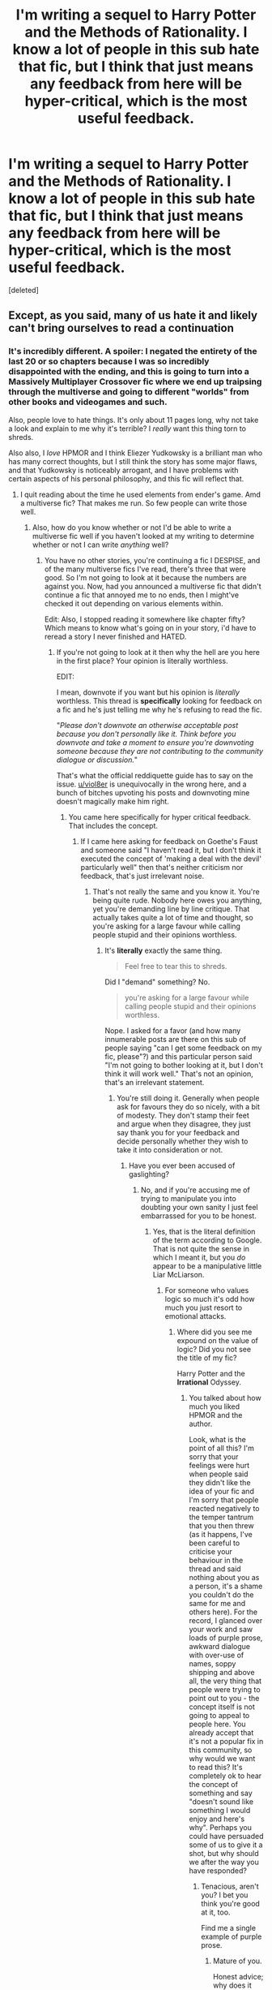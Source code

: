 #+TITLE: I'm writing a sequel to Harry Potter and the Methods of Rationality. I know a lot of people in this sub *hate* that fic, but I think that just means any feedback from here will be hyper-critical, which is the most useful feedback.

* I'm writing a sequel to Harry Potter and the Methods of Rationality. I know a lot of people in this sub *hate* that fic, but I think that just means any feedback from here will be hyper-critical, which is the most useful feedback.
:PROPERTIES:
:Score: 0
:DateUnix: 1487039513.0
:DateShort: 2017-Feb-14
:FlairText: Discussion
:END:
[deleted]


** Except, as you said, many of us hate it and likely can't bring ourselves to read a continuation
:PROPERTIES:
:Author: viol8er
:Score: 22
:DateUnix: 1487039616.0
:DateShort: 2017-Feb-14
:END:

*** It's incredibly different. A spoiler: I negated the entirety of the last 20 or so chapters because I was so incredibly disappointed with the ending, and this is going to turn into a Massively Multiplayer Crossover fic where we end up traipsing through the multiverse and going to different "worlds" from other books and videogames and such.

Also, people love to hate things. It's only about 11 pages long, why not take a look and explain to me why it's terrible? I /really/ want this thing torn to shreds.

Also also, I /love/ HPMOR and I think Eliezer Yudkowsky is a brilliant man who has many correct thoughts, but I still think the story has some major flaws, and that Yudkowsky is noticeably arrogant, and I have problems with certain aspects of his personal philosophy, and this fic will reflect that.
:PROPERTIES:
:Author: ElizabethRobinThales
:Score: 2
:DateUnix: 1487039907.0
:DateShort: 2017-Feb-14
:END:

**** I quit reading about the time he used elements from ender's game. Amd a multiverse fic? That makes me run. So few people can write those well.
:PROPERTIES:
:Author: viol8er
:Score: 11
:DateUnix: 1487041915.0
:DateShort: 2017-Feb-14
:END:

***** Also, how do you know whether or not I'd be able to write a multiverse fic well if you haven't looked at my writing to determine whether or not I can write /anything/ well?
:PROPERTIES:
:Author: ElizabethRobinThales
:Score: -3
:DateUnix: 1487051301.0
:DateShort: 2017-Feb-14
:END:

****** You have no other stories, you're continuing a fic I DESPISE, and of the many multiverse fics I've read, there's three that were good. So I'm not going to look at it because the numbers are against you. Now, had you announced a multiverse fic that didn't continue a fic that annoyed me to no ends, then I might've checked it out depending on various elements within.

Edit: Also, I stopped reading it somewhere like chapter fifty? Which means to know what's going on in your story, i'd have to reread a story I never finished and HATED.
:PROPERTIES:
:Author: viol8er
:Score: 16
:DateUnix: 1487051747.0
:DateShort: 2017-Feb-14
:END:

******* If you're not going to look at it then why the hell are you here in the first place? Your opinion is literally worthless.

EDIT:

I mean, downvote if you want but his opinion is /literally/ worthless. This thread is *specifically* looking for feedback on a fic and he's just telling me why he's refusing to read the fic.

"/Please don't downvote an otherwise acceptable post because you don't personally like it. Think before you downvote and take a moment to ensure you're downvoting someone because they are not contributing to the community dialogue or discussion./"

That's what the official reddiquette guide has to say on the issue. [[/u/viol8er][u/viol8er]] is unequivocally in the wrong here, and a bunch of bitches upvoting his posts and downvoting mine doesn't magically make him right.
:PROPERTIES:
:Author: ElizabethRobinThales
:Score: -9
:DateUnix: 1487052593.0
:DateShort: 2017-Feb-14
:END:

******** You came here specifically for hyper critical feedback. That includes the concept.
:PROPERTIES:
:Author: FloreatCastellum
:Score: 9
:DateUnix: 1487063298.0
:DateShort: 2017-Feb-14
:END:

********* If I came here asking for feedback on Goethe's Faust and someone said "I haven't read it, but I don't think it executed the concept of 'making a deal with the devil' particularly well" then that's neither criticism nor feedback, that's just irrelevant noise.
:PROPERTIES:
:Author: ElizabethRobinThales
:Score: 2
:DateUnix: 1487063543.0
:DateShort: 2017-Feb-14
:END:

********** That's not really the same and you know it. You're being quite rude. Nobody here owes you anything, yet you're demanding line by line critique. That actually takes quite a lot of time and thought, so you're asking for a large favour while calling people stupid and their opinions worthless.
:PROPERTIES:
:Author: FloreatCastellum
:Score: 5
:DateUnix: 1487065519.0
:DateShort: 2017-Feb-14
:END:

*********** It's *literally* exactly the same thing.

#+begin_quote
  Feel free to tear this to shreds.
#+end_quote

Did I "demand" something? No.

#+begin_quote
  you're asking for a large favour while calling people stupid and their opinions worthless.
#+end_quote

Nope. I asked for a favor (and how many innumerable posts are there on this sub of people saying "can I get some feedback on my fic, please"?) and this particular person said "I'm not going to bother looking at it, but I don't think it will work well." That's not an opinion, that's an irrelevant statement.
:PROPERTIES:
:Author: ElizabethRobinThales
:Score: -1
:DateUnix: 1487065926.0
:DateShort: 2017-Feb-14
:END:

************ You're still doing it. Generally when people ask for favours they do so nicely, with a bit of modesty. They don't stamp their feet and argue when they disagree, they just say thank you for your feedback and decide personally whether they wish to take it into consideration or not.
:PROPERTIES:
:Author: FloreatCastellum
:Score: 6
:DateUnix: 1487066985.0
:DateShort: 2017-Feb-14
:END:

************* Have you ever been accused of gaslighting?
:PROPERTIES:
:Author: ElizabethRobinThales
:Score: 1
:DateUnix: 1487067064.0
:DateShort: 2017-Feb-14
:END:

************** No, and if you're accusing me of trying to manipulate you into doubting your own sanity I just feel embarrassed for you to be honest.
:PROPERTIES:
:Author: FloreatCastellum
:Score: 6
:DateUnix: 1487067592.0
:DateShort: 2017-Feb-14
:END:

*************** Yes, that is the literal definition of the term according to Google. That is not quite the sense in which I meant it, but you /do/ appear to be a manipulative little Liar McLiarson.
:PROPERTIES:
:Author: ElizabethRobinThales
:Score: -1
:DateUnix: 1487067863.0
:DateShort: 2017-Feb-14
:END:

**************** For someone who values logic so much it's odd how much you just resort to emotional attacks.
:PROPERTIES:
:Author: FloreatCastellum
:Score: 8
:DateUnix: 1487068109.0
:DateShort: 2017-Feb-14
:END:

***************** Where did you see me expound on the value of logic? Did you not see the title of my fic?

Harry Potter and the *Irrational* Odyssey.
:PROPERTIES:
:Author: ElizabethRobinThales
:Score: -1
:DateUnix: 1487068270.0
:DateShort: 2017-Feb-14
:END:

****************** You talked about how much you liked HPMOR and the author.

Look, what is the point of all this? I'm sorry that your feelings were hurt when people said they didn't like the idea of your fic and I'm sorry that people reacted negatively to the temper tantrum that you then threw (as it happens, I've been careful to criticise your behaviour in the thread and said nothing about you as a person, it's a shame you couldn't do the same for me and others here). For the record, I glanced over your work and saw loads of purple prose, awkward dialogue with over-use of names, soppy shipping and above all, the very thing that people were trying to point out to you - the concept itself is not going to appeal to people here. You already accept that it's not a popular fix in this community, so why would we want to read this? It's completely ok to hear the concept of something and say "doesn't sound like something I would enjoy and here's why". Perhaps you could have persuaded some of us to give it a shot, but why should we after the way you have responded?
:PROPERTIES:
:Author: FloreatCastellum
:Score: 4
:DateUnix: 1487068727.0
:DateShort: 2017-Feb-14
:END:

******************* Tenacious, aren't you? I bet you think you're good at it, too.

Find me a single example of purple prose.
:PROPERTIES:
:Author: ElizabethRobinThales
:Score: 0
:DateUnix: 1487069068.0
:DateShort: 2017-Feb-14
:END:

******************** Mature of you.

Honest advice; why does it have to be a sequel? If you want to improve on HPMOR why don't you just do a rewrite or take inspiration from it?

Edit: to answer your edit on purple prose, your entire third paragraph. You know, Harry's soul on fire, the core of his being, the warmth emulating from Hermione's cheek blah blah blah. And yet here you go again, I gave you criticism and you defensively denied it and demanded precise evidence.
:PROPERTIES:
:Author: FloreatCastellum
:Score: 3
:DateUnix: 1487069180.0
:DateShort: 2017-Feb-14
:END:

********************* It's a "response" of sorts to HPMOR, in the Menippean sense. It wouldn't work as anything other than a sequel.

And yeah, that was kinda deliberate. Your usage disagrees with TV Tropes' definition (using descriptive words and talking about emotions doesn't automatically make something "purple prose"), but if that's what you call "purple prose" then chapter 122 of HPMOR ends with a bit of it.

Also, near the end of HPMOR, Voldemort murdered Hermione and because of complicated reasons was forced to bring her back to life and he also imbued her with the essence of a troll and of a unicorn and then made a horcrux for her. Her "aura" is a legitimate physical thing resulting from being imbued with the essence of a unicorn, it's not flowery description.
:PROPERTIES:
:Author: ElizabethRobinThales
:Score: 0
:DateUnix: 1487070395.0
:DateShort: 2017-Feb-14
:END:

********************** My interpretation of purple prose is when it's so melodramatic and flowery that it breaks my immersion and makes me roll my eyes, which that paragraph absolutely did. Your explanation of it means nothing to me because I couldn't get past the first few chapters of HPMOR specifically because of that sort if ridiculous shit. If you actively seeking out people who hate HPMOR that's what the reaction will be.
:PROPERTIES:
:Author: FloreatCastellum
:Score: 4
:DateUnix: 1487071204.0
:DateShort: 2017-Feb-14
:END:

*********************** Right. I think I'm done here.

Whether or not you read HPMOR is irrelevant to whether or not you're capable of understanding the explanation, by the way. Hermione has an aura of innocence and purity because of the unicorn blood which was incorporated into the resurrection ritual. Weird, but not difficult to comprehend.
:PROPERTIES:
:Author: ElizabethRobinThales
:Score: 0
:DateUnix: 1487071681.0
:DateShort: 2017-Feb-14
:END:

************************ Thank fuck for that.
:PROPERTIES:
:Author: FloreatCastellum
:Score: 4
:DateUnix: 1487071771.0
:DateShort: 2017-Feb-14
:END:

************************* What a waste of life. Why do people like you even bother?
:PROPERTIES:
:Author: ElizabethRobinThales
:Score: 0
:DateUnix: 1487071898.0
:DateShort: 2017-Feb-14
:END:

************************** You're the one who asked for hyper critique and then couldn't deal with anything anyone said to you without flinging personal insults.
:PROPERTIES:
:Author: FloreatCastellum
:Score: 4
:DateUnix: 1487072355.0
:DateShort: 2017-Feb-14
:END:

*************************** Right, but anyone who's read all this could clearly see that's not the case, so why are you so intent on pushing that narrative?
:PROPERTIES:
:Author: ElizabethRobinThales
:Score: 0
:DateUnix: 1487072451.0
:DateShort: 2017-Feb-14
:END:

**************************** I don't know how many times I have to repeat to you that you yourself specifically sought out people who don't like HPMOR and asked for hyper critical feedback, because you believe it to be the most useful. But instead of finding it useful and taking it on board, even if you disagree, you have argued back, flung childish insults, insisted that your work is technically perfect, and expected everyone to have read all 122 chapters of HPMOR even if they didn't like it. What on earth were you expecting from people?
:PROPERTIES:
:Author: FloreatCastellum
:Score: 4
:DateUnix: 1487072900.0
:DateShort: 2017-Feb-14
:END:

***************************** I'm expecting them to not be trolls. I guess that's too much to ask of people.

In what universe is saying "I haven't read this but I think it sucks anyway" considered "criticism"?
:PROPERTIES:
:Author: ElizabethRobinThales
:Score: 1
:DateUnix: 1487072956.0
:DateShort: 2017-Feb-14
:END:

****************************** Criticism is not trolling. Criticising the concept of something without having read it isn't great, but that's what you get when you ask a bunch of Internet strangers. I haven't watched or read 50 shades of grey or Mein Kampf but I know enough about them to know that I am not going to be interested in their concepts and themes.

More to the point, the criticism I gave you was directly from your writing, and yet you still said "no but" and completely disregarded it, continuing to throw personal insults. Learning to take feedback is really important if you want to develop your writing, especially if you have specifically requested harsh critique.
:PROPERTIES:
:Author: FloreatCastellum
:Score: 6
:DateUnix: 1487073860.0
:DateShort: 2017-Feb-14
:END:

******************************* Christ all fuckin mighty.
:PROPERTIES:
:Author: ElizabethRobinThales
:Score: 0
:DateUnix: 1487074039.0
:DateShort: 2017-Feb-14
:END:


*********************** u/ElizabethRobinThales:
#+begin_quote
  It looked almost intimidating from this angle, even with the soft glow of the setting sun, but his love for it tempered the brief excitement he had felt. He wondered how he could leave this place of safety and friendship, the one place that had been a continuous sanctuary for so many years.
#+end_quote

But this one line...

#+begin_quote
  He didn't know how to articulate what he felt. It was as if his soul was on fire, like the very core of his being resonated with the warm radiance of calm peacefulness which was emanating from Hermione.
#+end_quote

... was too much for you? At least /my/ flowery melodramatic bullshit is a result of a dark resurrection ritual. What's your excuse?
:PROPERTIES:
:Author: ElizabethRobinThales
:Score: 0
:DateUnix: 1487076322.0
:DateShort: 2017-Feb-14
:END:

************************ You weird little stalker.

But actually, yes, my purple prose has been critiqued in that fic and I accepted the feedback and have moved on with it, developing my writing as I go. Not too hard, my feelings aren't hurt, my writing is better for it.
:PROPERTIES:
:Author: FloreatCastellum
:Score: 4
:DateUnix: 1487077229.0
:DateShort: 2017-Feb-14
:END:


******** ... I told you why many people won't read it. You continue a conversation with me so I reply. You disagree with people downvoting You AND get abusive. And way to rules-lawyer. You sound like a petulant child who isn't getting her way in a game.
:PROPERTIES:
:Author: viol8er
:Score: 12
:DateUnix: 1487057772.0
:DateShort: 2017-Feb-14
:END:

********* And you sound like a teenager.

#+begin_quote
  And way to rules-lawyer.
#+end_quote

Yeah, that doesn't sound like the refuge of someone who isn't right /at all/. "Yeah, you're correct, but you pointing out that you're correct makes you wrong somehow. Wah." Like I said, why the hell are you here? You're contributing nothing to the dialogue.
:PROPERTIES:
:Author: ElizabethRobinThales
:Score: -8
:DateUnix: 1487057879.0
:DateShort: 2017-Feb-14
:END:

********** I still sound older than you, kiddo.
:PROPERTIES:
:Author: viol8er
:Score: 5
:DateUnix: 1487057916.0
:DateShort: 2017-Feb-14
:END:

*********** Pfft. I bet you're between 19 and 25.
:PROPERTIES:
:Author: ElizabethRobinThales
:Score: 1
:DateUnix: 1487059854.0
:DateShort: 2017-Feb-14
:END:

************ 36, Plebeian.
:PROPERTIES:
:Author: viol8er
:Score: 4
:DateUnix: 1487059959.0
:DateShort: 2017-Feb-14
:END:

************* Yeah, you called me a pleb unironically, and /I'm/ the one who sounds childish.
:PROPERTIES:
:Author: ElizabethRobinThales
:Score: 0
:DateUnix: 1487060809.0
:DateShort: 2017-Feb-14
:END:


***** Exactly. On paper, this sounds like it should be a crackfic, but it isn't.
:PROPERTIES:
:Author: ElizabethRobinThales
:Score: -8
:DateUnix: 1487043083.0
:DateShort: 2017-Feb-14
:END:


**** u/WizardOffArts:
#+begin_quote
  It's incredibly different.
#+end_quote

That won't work well. Those who like HPMoR won't like the changes, and those who don't like it will never read it.

I'd love to read a rationality-based fanfic, but without the arrogance, pretentiousness, mind-bending irrelevant plot points, philosophical contortions, and the solve-all-the-world's-problems logical constructs.

Basically, a completely different story.

I laud the author for persevering and giving it his best effort. On the other hand, so did Hitler.
:PROPERTIES:
:Author: WizardOffArts
:Score: 11
:DateUnix: 1487062416.0
:DateShort: 2017-Feb-14
:END:

***** u/ElizabethRobinThales:
#+begin_quote
  That won't work well. Those who like HPMoR won't like the changes, and those who don't like it will never read it.
#+end_quote

Ah, but the first three chapters are designed to retain the same feeling as HPMOR (in the sense of the prose, not the narrative), and the narrative contains subtle jabs at HPMOR.

If you're familiar with HPMOR, this chapter is only 11 pages long, why not give it a look? If nothing else, you'll be able to have something specific to yell at me about.
:PROPERTIES:
:Author: ElizabethRobinThales
:Score: 2
:DateUnix: 1487062799.0
:DateShort: 2017-Feb-14
:END:


** I thought Harry James Potter-Evans-Verres couldn't possibly be more obnoxious, but I'm now imagining him lecturing inhabitants of different realities on the merits of the scientific method and I realize that he could. Congrats, OP, for actually doing something impossible.
:PROPERTIES:
:Author: ScottPress
:Score: 16
:DateUnix: 1487055738.0
:DateShort: 2017-Feb-14
:END:

*** On the contrary. If I were an editor and HPMOR arrived on my desk, the first thing I would do would be to cross out literally every monologue on the minutia of scientific concepts. If they were deemed /absolutely necessary/, I would require them to be relegated to a footnotes section. Harry already knows about the Robber's Cave experiment and the Milgram experiment, it's bad literary form for him to think to himself about things he's already aware of. That's just as bad as two characters having a conversation about information they both already know about.

EDIT:

I understand why he did it that way, because part of the purpose of the story was to "teach the readers about the methods of rationality." I can assure you, I have no such goals.
:PROPERTIES:
:Author: ElizabethRobinThales
:Score: 1
:DateUnix: 1487056089.0
:DateShort: 2017-Feb-14
:END:

**** First thing I would do as the editor would be to write back that this is terrific material and he should leave it as is and send somewhere else, because as awesome as it is, it's just not our genre. The last thing MOR deserves is constructive criticism. Troll it until EY is green in the face.
:PROPERTIES:
:Author: ScottPress
:Score: 2
:DateUnix: 1487072852.0
:DateShort: 2017-Feb-14
:END:

***** Why is everyone here so racist against HPMOR?
:PROPERTIES:
:Author: ElizabethRobinThales
:Score: -3
:DateUnix: 1487072907.0
:DateShort: 2017-Feb-14
:END:

****** The fuck has racism to do with this? The fiction is cringe worthy. The author looks like he's having a pedantic one-up battle with himself.
:PROPERTIES:
:Author: Murderous_squirrel
:Score: 9
:DateUnix: 1487077620.0
:DateShort: 2017-Feb-14
:END:

******* Racism is a form of prejudice and/or discrimination, as are homophobia and sexism and ageism and whatnot. I use the words "racist" and "racism" in place of "prejudiced" and "prejudice" because it makes people do a double-take and pay attention to what's happening.
:PROPERTIES:
:Author: ElizabethRobinThales
:Score: -5
:DateUnix: 1487078528.0
:DateShort: 2017-Feb-14
:END:

******** u/Murderous_squirrel:
#+begin_quote
  prejudice, discrimination, or antagonism directed against someone of a different race based on the belief that one's own race is superior.
#+end_quote

You used the wrong word in the wrong context.
:PROPERTIES:
:Author: Murderous_squirrel
:Score: 6
:DateUnix: 1487078762.0
:DateShort: 2017-Feb-14
:END:

********* Did... did you not read the reply I just wrote? What did you misunderstand, here? Some people are racist against gays. Some people are racist against women. Some people are racist against atheists. Some people are racist against Christians.

Did I not acknowledge that this isn't the correct usage of the word? Did I not explain my reasoning for my slightly cockeyed use of the word?
:PROPERTIES:
:Author: ElizabethRobinThales
:Score: -4
:DateUnix: 1487079087.0
:DateShort: 2017-Feb-14
:END:

********** It's not though. The word you are looking for is prejudice. Race is a specific social construct based on the ethnicity and nationality, usually involving the colour of skin or other physical features that signal what area of the world you're from. Women aren't a separate race. Guys aren't a separate race. I can't believe I am saying this but HPMOR isn't a race.

I guess your writing isn't technically perfect after all.
:PROPERTIES:
:Author: FloreatCastellum
:Score: 8
:DateUnix: 1487079520.0
:DateShort: 2017-Feb-14
:END:

*********** Are you dense? Did I not /literally/ say that I use the word "racism" in place of the word "prejudice" in order to make a point?
:PROPERTIES:
:Author: ElizabethRobinThales
:Score: -1
:DateUnix: 1487079990.0
:DateShort: 2017-Feb-14
:END:

************ But that's just unbelievably dumb and not how English speakers use that word. At all.
:PROPERTIES:
:Author: FloreatCastellum
:Score: 7
:DateUnix: 1487080288.0
:DateShort: 2017-Feb-14
:END:

************* this is hilariously sad... pass me the baton and let's switch place for two seconds.
:PROPERTIES:
:Author: Murderous_squirrel
:Score: 6
:DateUnix: 1487081026.0
:DateShort: 2017-Feb-14
:END:

************** You're welcome to. She just sent me two very vulgar, long and abusive private messages calling me a cunt.

...do you think maybe /she's/ the unreasonable one here?
:PROPERTIES:
:Author: FloreatCastellum
:Score: 7
:DateUnix: 1487081124.0
:DateShort: 2017-Feb-14
:END:

*************** hm~ let's push the issue a bit further and go full 4chan.

You can also report her.
:PROPERTIES:
:Author: Murderous_squirrel
:Score: 7
:DateUnix: 1487081255.0
:DateShort: 2017-Feb-14
:END:

**************** I would like to especially as she now appears to be stalking me but I'm on mobile and so can't send the mods screen shots or anything.
:PROPERTIES:
:Author: FloreatCastellum
:Score: 7
:DateUnix: 1487081350.0
:DateShort: 2017-Feb-14
:END:

***************** I've already messaged the mods, thanks though.

It's funny that you trolls think you can harass and abuse people to the point where they start yelling back at you and then report them for reacting to your abuse.
:PROPERTIES:
:Author: ElizabethRobinThales
:Score: -2
:DateUnix: 1487082428.0
:DateShort: 2017-Feb-14
:END:

****************** Arguing is not harassment. What you just sent me in a private message is. I've pasted it below for everyone to see:

ElizabethRobinThales • 17m My apologies. I accidentally sent you a message which said the following:

You ought to give serious consideration to the idea of possibly locating a speculum, and then using said speculum to stretch open your anal cavity for the purposes of inserting a cactus into your rectal cavity. You fucking cunt.

What I meant to say was:

You ought to give serious consideration to the idea of possibly locating a speculum, and then using said speculum to stretch open your anus for the purposes of inserting a cactus into your rectal cavity. You ignorant fucking cunt
:PROPERTIES:
:Author: FloreatCastellum
:Score: 4
:DateUnix: 1487082835.0
:DateShort: 2017-Feb-14
:END:

******************* You've done nothing but purposefully incite arguments since the very first comment you directed at me. Literally /every/ comment you've posted has been an incitement to argument.
:PROPERTIES:
:Author: ElizabethRobinThales
:Score: -2
:DateUnix: 1487083421.0
:DateShort: 2017-Feb-14
:END:

******************** [deleted]
:PROPERTIES:
:Score: 1
:DateUnix: 1487083502.0
:DateShort: 2017-Feb-14
:END:

********************* Did you know that you didn't have to comment in the first place? If you attack me, I'm going to defend myself.
:PROPERTIES:
:Author: ElizabethRobinThales
:Score: 0
:DateUnix: 1487083553.0
:DateShort: 2017-Feb-14
:END:

********************** So I deleted my comment because honestly, I just feel sad for you now. I won't be responding any more because clearly you've become very upset. I hope you find healthier ways of coping in the future and best of luck with your fic.
:PROPERTIES:
:Author: FloreatCastellum
:Score: 3
:DateUnix: 1487083659.0
:DateShort: 2017-Feb-14
:END:


****************** But she did not force you to yell at her. You're digging your own grave, and we're thoroughly glad to send you the shovels.

We're reddit.
:PROPERTIES:
:Author: Murderous_squirrel
:Score: 3
:DateUnix: 1487082852.0
:DateShort: 2017-Feb-14
:END:

******************* Yes, I understand how trolling works. I know you people think you're clever, and that I ought to have ignored the lot of you in the first place.
:PROPERTIES:
:Author: ElizabethRobinThales
:Score: -1
:DateUnix: 1487083126.0
:DateShort: 2017-Feb-14
:END:


************* And?
:PROPERTIES:
:Author: ElizabethRobinThales
:Score: 0
:DateUnix: 1487080346.0
:DateShort: 2017-Feb-14
:END:

************** And you're wrong. You can't just disregard a dictionnary's meaning of a word because you feel like it.

"Oh, I wanted to make a strong effect so I used a blatantly wrong word in the wrong context and attempt at justifying it through half-assed reasoning that does not make sense no matter which end you take it."

Well it did have a strong effect, I'll grant you that. I mean, unless you consider MoR to be a race. If that's the case you have much bigger issues.
:PROPERTIES:
:Author: Murderous_squirrel
:Score: 3
:DateUnix: 1487081190.0
:DateShort: 2017-Feb-14
:END:


********** I can call an idiot a genius all I want. It doesn't make it right or correct. You are using it incorrectly. Whether or not you accept that doesn't make it less wrong.
:PROPERTIES:
:Author: herO_wraith
:Score: 8
:DateUnix: 1487080719.0
:DateShort: 2017-Feb-14
:END:


********** Do... do you even know the definitions of the word? Do you even know proper prescriptive, or even descriptive grammar? Do you even english? You can't just arbitrarily use a word "to make an impact" and subsequently ignore its definition.

You are not "racist" against women, you are sexist.

You are not racist againt gays, you are homophobist.

You are not racist against aged people, you are ageist.

You are not racist against disabilities, you are ableist.

You are not racist against religion, you are religiously intolerant.

Prejudice would actually encompass everything, racism is specific to an ethnic prejudice.

"Did I not explain my reasoning for my slightly cockeyed use of the word"

That's putting it mildly for blatantly wrong use of a word. You did explain your reasoning. I laughed a lot.
:PROPERTIES:
:Author: Murderous_squirrel
:Score: 4
:DateUnix: 1487080740.0
:DateShort: 2017-Feb-14
:END:

*********** Is this THAT fucking difficult to understand?

Racism is prejudice/discrimination against other races.

Sexism is prejudice/discrimination against the opposite sex.

Homophobia is prejudice/discrimination against gays.

Ageism is prejudice/discrimination against the elderly.

Ableism is prejudice/discrimination against the disabled.

No one bats an eye if you ask someone "isn't that kind of sexist" because not all forms of prejudice are considered equally bad in society. This usage is not complicated, and I'm pretty sure you people are being purposefully dense.
:PROPERTIES:
:Author: ElizabethRobinThales
:Score: -4
:DateUnix: 1487081319.0
:DateShort: 2017-Feb-14
:END:

************ WOW you can repeat what I said! that's so amazing! I already knew that, as it's exactly what I said on the parent comment of yours. You're not making your case any better.

I'd ask someone "isn't that kind of sexist" if it pertained to a gender issue. Also, I'm not the one who used racist in the wrong context and pretended it was alright and ok and a synonym of the word prejudice. Which is not, by the way. So really, the question about who is dense, here, is really open.

SMH
:PROPERTIES:
:Author: Murderous_squirrel
:Score: 3
:DateUnix: 1487081575.0
:DateShort: 2017-Feb-14
:END:


********** u/Theosiel:
#+begin_quote
  Some people are racist against gays. Some people are racist against women. Some people are racist against atheists. Some people are racist against Christians.
#+end_quote

Again, wrong use of the word "racist", and this time there is no need to have anyone make a double-take.

As to the initial use, it seems to have drawn the discussion in a debate over the semantic of the word "racism", which I doubt was the intention of your comment.
:PROPERTIES:
:Author: Theosiel
:Score: 5
:DateUnix: 1487079768.0
:DateShort: 2017-Feb-14
:END:

*********** Oh my god.
:PROPERTIES:
:Author: ElizabethRobinThales
:Score: -1
:DateUnix: 1487079916.0
:DateShort: 2017-Feb-14
:END:


****** You'd be surprised how many people actually said they liked it when we had a big thread about MOR last year. Discussions were plentiful and varied. Regardless, IIRC even those who liked the fic acknowledged that the author is a douche.
:PROPERTIES:
:Author: ScottPress
:Score: 3
:DateUnix: 1487073860.0
:DateShort: 2017-Feb-14
:END:


** Head over to DLP and submit it at the WIP section. Make sure your skin is thick there however, as not only was the original fic very contentious (The author endangered the entire fandom with his bullshit, so that's expected), but the writing was...decent at best.

If you /really/ want critical responses that will tear your writing to shreds, DLP is the place to go.
:PROPERTIES:
:Author: Servalpur
:Score: 12
:DateUnix: 1487055248.0
:DateShort: 2017-Feb-14
:END:

*** Err, sorry, I was a bit young when I first read that series and was wondering why you think he, ahh, "endangered the entire fandom with his bullshit". If you don't mind, of course.
:PROPERTIES:
:Author: DearDeathDay
:Score: 4
:DateUnix: 1487062839.0
:DateShort: 2017-Feb-14
:END:

**** The author for a time would ask for donations to a non profit in order to post more chapters/faster. He also happened to work at this non profit. In effect, he was asking for direct money in order to release his fanfiction.

The HP fanfiction world only exists at the pleasure of JKR and companies like Warner Bros that own certain rights to it. Sure it would exist if the owners of the source material tried to crack down, but certainly not as it does now. It would be far smaller and not on popular websites like FFN.

If rights holders got wind of someone actively charging people to write his fanfiction, that he was in effect seeking a profit, they could very well come down hard upon the whole fandom.

JKR has specifically said she approves of fanfiction as long as it's not for profit for example, if she got pissed about that sort of thing, she could personally destroy the mainstream HPFF community.

If you think I'm being over dramatic. You can remember Anne Mccaffrey, who single handedly kept FF of her works off mainstream sites like FF.net for /years/, and have only allowed it recently. You think JKR or some head at Warner Bros couldn't do that?
:PROPERTIES:
:Author: Servalpur
:Score: 11
:DateUnix: 1487063533.0
:DateShort: 2017-Feb-14
:END:

***** u/ElizabethRobinThales:
#+begin_quote
  The author for a time would ask for donations to a non profit in order to post more chapters/faster.
#+end_quote

That's a false statement. He evangelized plenty on behalf of the Machine Intelligence Research Institute, but he never implied that donations were tied to chapter releases.

#+begin_quote
  If rights holders got wind of someone actively charging people to write his fanfiction...
#+end_quote

Once again, not a thing that legitimately happened out here in the real world.
:PROPERTIES:
:Author: ElizabethRobinThales
:Score: 1
:DateUnix: 1487064292.0
:DateShort: 2017-Feb-14
:END:

****** It takes Olympic mental gymnastics to deny the straightforward relationship between those donations and EY promising to post faster.
:PROPERTIES:
:Author: ScottPress
:Score: 7
:DateUnix: 1487073084.0
:DateShort: 2017-Feb-14
:END:

******* It's not a conclusion, it's an observation. The author did not solicit donations to continue writing HPMOR. It's as simple as that.
:PROPERTIES:
:Author: ElizabethRobinThales
:Score: -1
:DateUnix: 1487073187.0
:DateShort: 2017-Feb-14
:END:

******** You're wrong. Simple as that. He dressed it in language that was meant to conceal it, but it didn't take much to see through the bullshit.
:PROPERTIES:
:Author: ScottPress
:Score: 8
:DateUnix: 1487073776.0
:DateShort: 2017-Feb-14
:END:

********* Um, no. I'm not. Simple as that. You're the one making a positive assertion, you've got the burden of proof because it's impossible to prove a negative, so go find me a quote. I'll wait.
:PROPERTIES:
:Author: ElizabethRobinThales
:Score: -1
:DateUnix: 1487073929.0
:DateShort: 2017-Feb-14
:END:

********** Do you have screencaps of all MOR Author's notes? Cause a lot were deleted/altered.
:PROPERTIES:
:Author: ScottPress
:Score: 8
:DateUnix: 1487074496.0
:DateShort: 2017-Feb-14
:END:


***** Well, certainly on mainstream websites like FF or AO3 or Wattpad or the small decently known ones like Ashwinder that are run off a server they can hunt down and shut down. I suppose, then, that Warner Bros. certainly has the resources for it. The, err, most likely scenario would be that fic being made a public example of - the authors real name was there, after all. I would think that there are too many HPFF fans to ruin the thing completely and, even if JK got it in her head to do so, I'm fairly certain that would remove a large part of the community from her dominion - even if only during the intermittent period where a site was set up via owl post and enchanted paper spelled for certain individuals to read.
:PROPERTIES:
:Author: DearDeathDay
:Score: 1
:DateUnix: 1487064615.0
:DateShort: 2017-Feb-14
:END:


*** That sounds like legitimately useful feedback. What is "DLP"?

EDIT:

Dark Lord Potter. Took me a sec.
:PROPERTIES:
:Author: ElizabethRobinThales
:Score: 1
:DateUnix: 1487055321.0
:DateShort: 2017-Feb-14
:END:

**** Oh sorry, figured anyone on this sub would know it. [[https://forums.darklordpotter.net/][DLP]] is one of the few surviving HP fandom forums left, and is very well known for being critical of work.

If you post a few times you get access to the WIP section, which includes many stories posted by authors asking for help (most well know are the extra 5 or so chapters of Harry Potter & The Boy Who Lived). People will go through your fic line by line, correcting spelling, punctuation, and writing in general.
:PROPERTIES:
:Author: Servalpur
:Score: 9
:DateUnix: 1487055528.0
:DateShort: 2017-Feb-14
:END:

***** That's exactly what I want. A line by line deconstruction. What does it mean to "post a few times"? Like, just make a few comments in a few random forums?
:PROPERTIES:
:Author: ElizabethRobinThales
:Score: 0
:DateUnix: 1487055659.0
:DateShort: 2017-Feb-14
:END:

****** I believe the requirement is 5 posts on the forum to get access to the WIP section (this was done to stop people making new accounts just to scan that section and post it as their own). You could probably just pm an admin if you /really/ wanted to, and they'd likely give you access.

If you just want to post, just go through the sections and find stuff you're interested in. Avoid reviving old library threads with hundreds of responses, that's pretty blatant post whoring.

Everything else is open game for the most part, and people can be pretty friendly there.
:PROPERTIES:
:Author: Servalpur
:Score: 6
:DateUnix: 1487055830.0
:DateShort: 2017-Feb-14
:END:

******* u/ScottPress:
#+begin_quote
  You could probably just pm an admin if you /really/ wanted to and they'd likely give you access
#+end_quote

Worst possible advice. If you can't manage 5 freaking posts to gain WBA access, DLP doesn't want you. I imagine it's more likely to get you banhammered if you pm about that.
:PROPERTIES:
:Author: ScottPress
:Score: 3
:DateUnix: 1487073603.0
:DateShort: 2017-Feb-14
:END:


** OP is approaching EY levels of obnoxiousness.
:PROPERTIES:
:Author: ScottPress
:Score: 6
:DateUnix: 1487073945.0
:DateShort: 2017-Feb-14
:END:

*** Unbelievable levels of arrogance and childishness.
:PROPERTIES:
:Author: FloreatCastellum
:Score: 7
:DateUnix: 1487074475.0
:DateShort: 2017-Feb-14
:END:

**** And you know he won't stop because he has to have the last word. I say we milk it for all the lolz.
:PROPERTIES:
:Author: ScottPress
:Score: 7
:DateUnix: 1487074629.0
:DateShort: 2017-Feb-14
:END:

***** That's what I've been doing all morning as a break from excel spreadsheets haha
:PROPERTIES:
:Author: FloreatCastellum
:Score: 7
:DateUnix: 1487074859.0
:DateShort: 2017-Feb-14
:END:

****** * HIGH FIVE
  :PROPERTIES:
  :CUSTOM_ID: high-five
  :END:
:PROPERTIES:
:Author: Murderous_squirrel
:Score: 2
:DateUnix: 1487083129.0
:DateShort: 2017-Feb-14
:END:


***** [deleted]
:PROPERTIES:
:Score: 1
:DateUnix: 1487074753.0
:DateShort: 2017-Feb-14
:END:

****** "He" meaning you, OP. If you're a woman, then I apologize for assuming.
:PROPERTIES:
:Author: ScottPress
:Score: 3
:DateUnix: 1487074881.0
:DateShort: 2017-Feb-14
:END:

******* [deleted]
:PROPERTIES:
:Score: 0
:DateUnix: 1487075012.0
:DateShort: 2017-Feb-14
:END:

******** Robin is vague and Thales was a dude, so chances were 50/50, Elizabeth.
:PROPERTIES:
:Author: ScottPress
:Score: 2
:DateUnix: 1487075247.0
:DateShort: 2017-Feb-14
:END:

********* [deleted]
:PROPERTIES:
:Score: -1
:DateUnix: 1487075432.0
:DateShort: 2017-Feb-14
:END:

********** By saying "most" you're just giving me wiggle room, Elizabeth. And no, I don't find this point (that I just made) witty, Elizabeth, so you don't need to bother replying how I'm not as witty as I think I am, because I know I'm not, Elizabeth.
:PROPERTIES:
:Author: ScottPress
:Score: 3
:DateUnix: 1487075880.0
:DateShort: 2017-Feb-14
:END:

*********** [deleted]
:PROPERTIES:
:Score: 0
:DateUnix: 1487076077.0
:DateShort: 2017-Feb-14
:END:

************ I'm sorry, me Ingrish not very gut, not knows what fancyy word facetious mean.

Elizabeth.

Btw, it's a funny story about how I chose my screen name- wait, no it's not funny at all. Or interesting.
:PROPERTIES:
:Author: ScottPress
:Score: 3
:DateUnix: 1487076319.0
:DateShort: 2017-Feb-14
:END:


**** You base that off of me telling one person that their input was worthless when they said "I'm not going to bother looking at your thing but I /know/ it sucks without even looking at it."

Unbelievable levels of ignorance.
:PROPERTIES:
:Author: ElizabethRobinThales
:Score: 1
:DateUnix: 1487074738.0
:DateShort: 2017-Feb-14
:END:

***** No, I base it off you calling me a manipulative liar mcliarson or whatever it was. Which, come on, is pretty childish.
:PROPERTIES:
:Author: FloreatCastellum
:Score: 5
:DateUnix: 1487074824.0
:DateShort: 2017-Feb-14
:END:

****** I think it's appropriate to call gaslighters and liars and trolls for what they are.
:PROPERTIES:
:Author: ElizabethRobinThales
:Score: -1
:DateUnix: 1487074951.0
:DateShort: 2017-Feb-14
:END:

******* I haven't gaslit you, I've called you out on your behaviour in this thread. You can't just shout "gaslighting!" whenever someone doesn't like your bratty behaviour. I also haven't lied, just said things you disagree with, all of which are inherently subjective things so cannot be disproven or proven. I also haven't trolled because you actively came here seeking hyper critical feedback.
:PROPERTIES:
:Author: FloreatCastellum
:Score: 3
:DateUnix: 1487075273.0
:DateShort: 2017-Feb-14
:END:

******** u/ElizabethRobinThales:
#+begin_quote
  I've called you out on your behaviour in this thread.
#+end_quote

But you haven't. That's the entire point. You keep accusing me of...

But you know all this. You can pretend not to but you do. I'm never going to convince you because you already know. It's not possible to win a fight with a troll.
:PROPERTIES:
:Author: ElizabethRobinThales
:Score: 0
:DateUnix: 1487075641.0
:DateShort: 2017-Feb-14
:END:

********* OK. Here is me calling you out on your specific behaviour in the thread:

It is arrogant to say that your writing is technically perfect. It is highly unlikely that this is the case unless you have been professionally edited.

It is immature and the sign of an inexperienced writer to argue when people give you feedback, even if you disagree. This is something I myself have struggled with in the past (some people here will remember my Great Veritaserum Debate) but it's something that you must learn and stick with even when it hurts, especially if you have requested harsh critique.

It is unreasonable to say that you want line by line deconstruction of your fic when you have not accepted any criticism given to you. You can't say that you want it torn to shreds and then aggressively demand evidence/deny criticism given to you.

The one example I can see of you accepting critique, you give an excuse about being tired and it not being a final draft, then say obviously that nonsense won't be in the final draft. This is rude and unreasonable. We don't know that it is a draft, you have published it. You asked for a line by line deconstruction, we don't want to hear all your excuses and condescending "well OBVIOUSLY" responses. Just say thank you for the feedback and make the changes or move on.

It is completely rude to call people stupid when you are also asking them to put a lot of time and effort into helping you. It is childish to come up with cringey little nicknames, to accuse people of psychological abuse, and to accuse people of lying or being trolls when you disagree with their opinion.

It is bizarre and unreasonable to expect people who hate a work to have read all 122 chapters and then read a sequel, even if you do insist it's different (which I saw no evidence of).

Edit: ooh, almost forgot, it is completely fucking HILARIOUS that you got into an argument about who was the oldest. I shouldn't have to explain why that is childish.

I am sorry you didn't get all the adoration and praise you so clearly wanted. Best of luck with your story, hopefully the feedback you get from people on DLP will be constructive to you.
:PROPERTIES:
:Author: FloreatCastellum
:Score: 12
:DateUnix: 1487076854.0
:DateShort: 2017-Feb-14
:END:

********** u/Murderous_squirrel:
#+begin_quote
  hopefully the feedback from DLP will feel constructive to you.
#+end_quote

Ouch. Knowing DLP...
:PROPERTIES:
:Author: Murderous_squirrel
:Score: 5
:DateUnix: 1487078131.0
:DateShort: 2017-Feb-14
:END:

*********** I'm quite looking forward to it...
:PROPERTIES:
:Author: FloreatCastellum
:Score: 2
:DateUnix: 1487078191.0
:DateShort: 2017-Feb-14
:END:

************ Me too actually
:PROPERTIES:
:Author: Murderous_squirrel
:Score: 3
:DateUnix: 1487078788.0
:DateShort: 2017-Feb-14
:END:


********** u/ElizabethRobinThales:
#+begin_quote
  It is arrogant to say that your writing is technically perfect. It is highly unlikely that this is the case unless you have been professionally edited.
#+end_quote

It's really not that difficult. I read through /The Moon and the Sea/ and a bit of /The Colour of Everything./ Whether you're aware of the technical name for "the pattern" or not, your writing still conforms to "the pattern." Action, reaction. Mixes between dialogue tags and action beats. Saying "it's technically perfect" doesn't mean the words themselves are perfect, just that they perfectly conform to "the pattern."

#+begin_quote
  It is immature and the sign of an inexperienced writer to argue when people give you feedback, even if you disagree.
#+end_quote

We've had this argument several times. When someone says "I'm not going to bother looking at your work, but that's not going to stop me from explaining to you why it probably sucks," that might /technically/ be a form of feedback, but it /certainly/ isn't worthy of the word "critique."

#+begin_quote
  It is unreasonable to say that you want line by line deconstruction of your fic when you have not accepted any criticism given to you.
#+end_quote

I did not ask for that here. Someone else told me Dark Lord Potter would give me a line by line deconstruction, and I enthusiastically expressed the fact that a line by line deconstruction was something I was interested in. Again, /I did not ask for that here on this thread, I did not expect anything of the sort from anyone here and I did not express any sentiment along those lines and for you to repeatedly assert that I did so is disingenuous./

#+begin_quote
  The one example I can see of you accepting critique, you give an excuse about being tired and it not being a final draft...
#+end_quote

That wasn't an excuse, it was an explanation. In retrospect, I should've left the chapter as it was until I could finish it, but I added more than 500 words in that session and I wasn't sure at that point what was published and what wasn't and I erred on the side of making sure the plot was clear.

#+begin_quote
  ... then say obviously that nonsense won't be in the final draft. This is rude and unreasonable.
#+end_quote

Rude? You're absurd.

#+begin_quote
  You asked for a line by line deconstruction...
#+end_quote

Haha, right, /that/ again.

#+begin_quote
  It is completely rude to call people stupid when you are also asking them to put a lot of time and effort into helping you.
#+end_quote

Quote me, liar. Someone specifically took the time to tell me that my story probably sucked, and further clarified that they had not even looked at my story before arriving at this conclusion. That is worthless feedback, and a waste of time for everyone involved. EDIT: I told them exactly that, and did not call anyone "stupid."

#+begin_quote
  It is childish to come up with cringey little nicknames, to accuse people of psychological abuse, and to accuse people of lying or being trolls when you disagree with their opinion.
#+end_quote

I call you a gaslighter and a liar and a troll because you /consistently/ misquote me and misconstrue my words. Want proof? See above.

#+begin_quote
  It is bizarre and unreasonable to expect people who hate a work to have read all 122 chapters...
#+end_quote

Where do you see any statement which remotely resembles what you've said?

#+begin_quote
  I am sorry you didn't get all the adoration and praise you so clearly wanted.
#+end_quote

Are we in the same universe, observing the same conversation?
:PROPERTIES:
:Author: ElizabethRobinThales
:Score: -1
:DateUnix: 1487078273.0
:DateShort: 2017-Feb-14
:END:

*********** You are just embarrassing yourself. Stop. Yet again you are being patronising and condescending. I didn't ask for your critique in my work, and I don't need you to explain simple concepts to me. It is arrogant to say that your writing is technically perfect. It just is. Sorry. By saying that you are saying that there is no chance that there could be a technical mistake. Everyone makes mistakes sometimes and that's ok. When you ask for feedback, you should be prepared for the possibility of there being mistakes. I don't pretend my work is perfect, because I know it can be improved on and that's what I try to do. When people have offered criticisms, like purple prose, over use of italics, or ham fisted explanations of "complex" things, you have repeatedly said "where? Quote me. Show proof." No, fuck you. Any criticism is a favour, even if you think it's worthless, even if you think it's a waste of time, even if you think they have misunderstood or just need to read a bit more or don't get it because they haven't read 122 chapters of pure shit. Just say thank you. It's not hard. I'm sorry they didn't wrap it up in sunshine and rainbows but people here have been trying to help, and you've thrown it all back in their faces. When someone offers you feedback you should be grateful, not aggressively demand more.
:PROPERTIES:
:Author: FloreatCastellum
:Score: 9
:DateUnix: 1487078955.0
:DateShort: 2017-Feb-14
:END:

************ You can see why she likes HPMOR.
:PROPERTIES:
:Author: herO_wraith
:Score: 5
:DateUnix: 1487083577.0
:DateShort: 2017-Feb-14
:END:


************ Have a nice life, troll.
:PROPERTIES:
:Author: ElizabethRobinThales
:Score: -1
:DateUnix: 1487079205.0
:DateShort: 2017-Feb-14
:END:


********* u/ScottPress:
#+begin_quote
  Can't fight a troll
#+end_quote

So why do you keep trying? By Merlin, OP, please keep trying, you provide excellent entertainment.
:PROPERTIES:
:Author: ScottPress
:Score: 2
:DateUnix: 1487076149.0
:DateShort: 2017-Feb-14
:END:


*** Jesus fucking Christ. If none of you trolls had any interest in looking at the goddamn thing then why are any of you here? No one fucking forced you to come here.
:PROPERTIES:
:Author: ElizabethRobinThales
:Score: 0
:DateUnix: 1487074267.0
:DateShort: 2017-Feb-14
:END:

**** Because it's funny seeing you lose your shit.

I'm beginning to think you /are/ EY.
:PROPERTIES:
:Author: ScottPress
:Score: 8
:DateUnix: 1487074380.0
:DateShort: 2017-Feb-14
:END:

***** I can unequivocally state that I am most certainly not Eliezer Yudkowsky.
:PROPERTIES:
:Author: ElizabethRobinThales
:Score: 2
:DateUnix: 1487074651.0
:DateShort: 2017-Feb-14
:END:


** Didn't like the switch to "H:" and "Q:" at the end. I felt like I didn't understand where (or perhaps when) the characters were. Quirrell saying things like "utility function" casually seemed out of character without some explanation or gloating about why he knows that.
:PROPERTIES:
:Author: blazinghand
:Score: 5
:DateUnix: 1487064352.0
:DateShort: 2017-Feb-14
:END:

*** I had been writing for a while at that point and, in an attempt to get my thoughts out faster, I regressed back into "draft" style placeholder-writing. That nonsense will obviously be absent from the final version.
:PROPERTIES:
:Author: ElizabethRobinThales
:Score: 0
:DateUnix: 1487064646.0
:DateShort: 2017-Feb-14
:END:


** [deleted]
:PROPERTIES:
:Score: 6
:DateUnix: 1487061446.0
:DateShort: 2017-Feb-14
:END:

*** What's wrong with the prose?

EDIT:

The prose is perfect in a technical sense. I'm 100% serious.
:PROPERTIES:
:Author: ElizabethRobinThales
:Score: -2
:DateUnix: 1487061646.0
:DateShort: 2017-Feb-14
:END:

**** [deleted]
:PROPERTIES:
:Score: 8
:DateUnix: 1487062880.0
:DateShort: 2017-Feb-14
:END:

***** What were the complex ideas that annoyed you?
:PROPERTIES:
:Author: rulezberg
:Score: 2
:DateUnix: 1487073240.0
:DateShort: 2017-Feb-14
:END:

****** I don't think he actually read it, I think he just assumed it was similar to HPMOR and listed some of the issues he had with /that/ fic.
:PROPERTIES:
:Author: ElizabethRobinThales
:Score: 2
:DateUnix: 1487075807.0
:DateShort: 2017-Feb-14
:END:


***** Using italics to indicate internal thoughts is a common literary technique found in an innumerable number of books.

#+begin_quote
  You're trying to ape Yudkowsky...
#+end_quote

Yes, I'm purposefully bending my own style for the first few chapters in an attempt to emulate his style so it flows naturally from the end of his story into the beginning of mine.

#+begin_quote
  complete with the ham-fisted attempts to write "intelligent" characters
#+end_quote

Where?

#+begin_quote
  the intentional (and unnecessary) verbosity
#+end_quote

Yep. That's a characteristic of the dialogue and the prose from HPMOR, and I'm retaining it in both for the first few chapters (though I'm abandoning it in the prose for the remainder of the book).

#+begin_quote
  the namedropping of "complex" ideas
#+end_quote

Where?

#+begin_quote
  the cringeworthy nerd-elitism
#+end_quote

Where?

EDIT:

I have access to a stats page on FF dot net, and neither my "visitors" nor my "views" increased at any time remotely close to when you posted your comment, so I really don't think you actually read it in the first place.
:PROPERTIES:
:Author: ElizabethRobinThales
:Score: 0
:DateUnix: 1487063253.0
:DateShort: 2017-Feb-14
:END:

****** [deleted]
:PROPERTIES:
:Score: 3
:DateUnix: 1487063600.0
:DateShort: 2017-Feb-14
:END:

******* As I said, my "views" and "visitors" statistics did not change in a reasonably close time frame to when you posted your comment, and I don't believe you looked at the text yourself. You're just a troll.
:PROPERTIES:
:Author: ElizabethRobinThales
:Score: -2
:DateUnix: 1487064098.0
:DateShort: 2017-Feb-14
:END:

******** [deleted]
:PROPERTIES:
:Score: 10
:DateUnix: 1487064546.0
:DateShort: 2017-Feb-14
:END:

********* I mean, I'm going to believe whatever happens to be most likely based on my observations of reality. If you'd clicked on the link, my statistics would've updated. That's how it works.
:PROPERTIES:
:Author: ElizabethRobinThales
:Score: 0
:DateUnix: 1487064741.0
:DateShort: 2017-Feb-14
:END:

********** [deleted]
:PROPERTIES:
:Score: 7
:DateUnix: 1487065185.0
:DateShort: 2017-Feb-14
:END:

*********** Hmm... I don't know about that. It doesn't really make sense for you to come back a full hour later to comment. Giving you the benefit of the doubt, even though the view counter hasn't lagged in my own personal experience, your "criticism" sounds a lot like cold-reading, like you made a bunch of assumptions about what the fic would be like based on your opinions of HPMOR.
:PROPERTIES:
:Author: ElizabethRobinThales
:Score: -3
:DateUnix: 1487065530.0
:DateShort: 2017-Feb-14
:END:

************ [deleted]
:PROPERTIES:
:Score: 3
:DateUnix: 1487065643.0
:DateShort: 2017-Feb-14
:END:

************* Suuuuuuuure. Have fun with that.
:PROPERTIES:
:Author: ElizabethRobinThales
:Score: -2
:DateUnix: 1487066058.0
:DateShort: 2017-Feb-14
:END:


** You know about [[/r/HPMOR]], right?
:PROPERTIES:
:Author: munin295
:Score: 3
:DateUnix: 1487041275.0
:DateShort: 2017-Feb-14
:END:

*** I do. I posted it there a few weeks ago, I'm specifically looking for criticism from people who aren't fans because people who aren't inclined to like it automatically will be more critical.
:PROPERTIES:
:Author: ElizabethRobinThales
:Score: 1
:DateUnix: 1487042997.0
:DateShort: 2017-Feb-14
:END:


** I feel that this post should be tagged as self-promotion.
:PROPERTIES:
:Author: Lightstrider101
:Score: 3
:DateUnix: 1487066520.0
:DateShort: 2017-Feb-14
:END:

*** The rules in the sidebar don't say posts are required to be tagged, and many, /many/ posts here aren't tagged and people don't bother them about it. Be that as it may, I threw some flair on my post, which I feel accurately represents what it is.
:PROPERTIES:
:Author: ElizabethRobinThales
:Score: -4
:DateUnix: 1487067014.0
:DateShort: 2017-Feb-14
:END:


** It contains a mistake, I think:

#+begin_quote
  "Just like that?" he said. "Thirty seconds ago you

  "Do you truly think it wise to [X], boy?"

  Duly noted.
#+end_quote

Shouldn't the first sentence have a proper ending? If I didn't misunderstand and this is indeed an error, maybe it's best to edit the story some more (e.g. also getting rid of the H:, Q: style at the end) and try again when you find the story absolutely perfect.
:PROPERTIES:
:Author: rulezberg
:Score: 3
:DateUnix: 1487076993.0
:DateShort: 2017-Feb-14
:END:


** I'm not one of those who hates HPMOR with every fibre of my being, probably cause I read it early on, and reread parts as well. What I enjoyed most about it was the humour, and it is too early to tell whether or not your fic will draw me in with humour.

The good part: You've got your eye on the endgame, unlike Ginny Weasley and the Sealed Intelligence.

The bad: The final part is a bit chaotic, and Voldemort destroying reality? Couldn't help but roll my eyes. This is a common problem with looping back, so I hope the rest of your fic leads up to it in a coherent and believable manner.

Most importantly, I'd love a rational fic, not a rationalist fic. I'm sure a lot of others here would agree. If you've read the Naruto fanfic The Waves Arisen, that is the upper limit of exposition that I can tolerate.
:PROPERTIES:
:Author: Murky_Red
:Score: 3
:DateUnix: 1487079318.0
:DateShort: 2017-Feb-14
:END:
